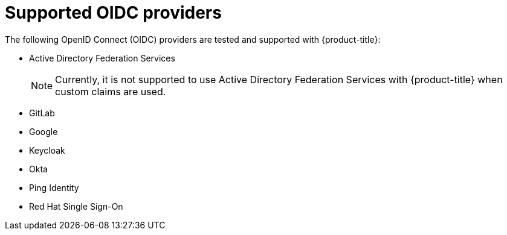 // Module included in the following assemblies:
//
// * authentication/identity_providers/configuring-oidc-identity-provider.adoc

[id="identity-provider-oidc-supported_{context}"]
= Supported OIDC providers

The following OpenID Connect (OIDC) providers are tested and supported with {product-title}:

* Active Directory Federation Services
+
[NOTE]
====
Currently, it is not supported to use Active Directory Federation Services with {product-title} when custom claims are used.
====
* GitLab
* Google
* Keycloak
* Okta
* Ping Identity
* Red Hat Single Sign-On
